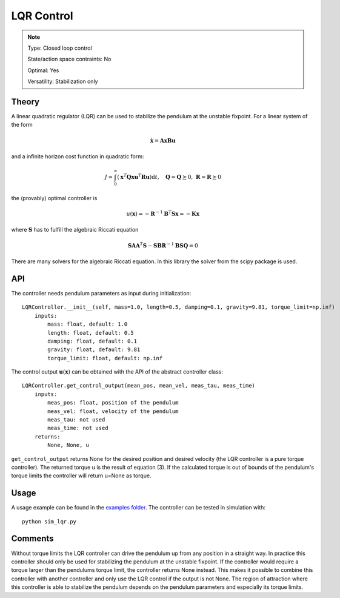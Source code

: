LQR Control
===========


.. note::

    Type: Closed loop control

    State/action space contraints: No

    Optimal: Yes

    Versatility: Stabilization only

Theory
------

A linear quadratic regulator (LQR) can be used to stabilize the pendulum at the unstable fixpoint. For a linear system of the form

.. math::

    \dot{\mathbf{x}} =  \mathbf{A}\mathbf{x} \mathbf{B}\mathbf{u}

and a infinite horizon cost function in quadratic form:

.. math::

    J = \int_0^{\infty} \left( \mathbf{x}^T \mathbf{Q}\mathbf{x} \mathbf{u}^T \mathbf{R} \mathbf{u} \right)\text{d}t, \quad \mathbf{Q} = \mathbf{Q} \succeq 0, \, \mathbf{R} = \mathbf{R} \succeq 0

the (provably) optimal controller is

.. math::

    u(\mathbf{x}) = -\mathbf{R}^{-1}\mathbf{B}^{T}\mathbf{S} \mathbf{x} = -\mathbf{K} \mathbf{x}

where :math:`\mathbf{S}` has to fulfill the algebraic Riccati equation

.. math::

    \mathbf{SA} \mathbf{A}^{T}\mathbf{S} - \mathbf{SBR}^{-1}\mathbf{B}\mathbf{S} \mathbf{Q} = 0

There are many solvers for the algebraic Riccati equation. In this library the solver from the scipy package is used.

API
---

The controller needs pendulum parameters as input during initialization::

    LQRController.__init__(self, mass=1.0, length=0.5, damping=0.1, gravity=9.81, torque_limit=np.inf)
        inputs:
            mass: float, default: 1.0
            length: float, default: 0.5
            damping: float, default: 0.1
            gravity: float, default: 9.81
            torque_limit: float, default: np.inf

The control output :math:`\mathbf{u}(\mathbf{x})` can be obtained with the API of the abstract controller class::

    LQRController.get_control_output(mean_pos, mean_vel, meas_tau, meas_time)
        inputs:
            meas_pos: float, position of the pendulum
            meas_vel: float, velocity of the pendulum
            meas_tau: not used
            meas_time: not used
        returns:
            None, None, u

``get_control_output`` returns None for the desired position and desired velocity (the LQR controller is a pure torque controller). The returned torque u is the result of equation (3).
If the calculated torque is out of bounds of the pendulum's torque limits the controller will return u=None as torque.

Usage
-----

A usage example can be found in the `examples folder <https://github.com/dfki-ric-underactuated-lab/torque_limited_simple_pendulum/tree/master/software/python/examples>`_. The controller can be tested in simulation with::

    python sim_lqr.py

Comments
--------

Without torque limits the LQR controller can drive the pendulum up from any position in a straight way. In practice this controller should only be used for stabilizing the pendulum at the unstable fixpoint. If the controller would require a torque larger than the pendulums torque limit, the controller returns None instead. This makes it possible to combine this controller with another controller and only use the LQR control if the output is not None. The region of attraction where this controller is able to stabilize the pendulum depends on the pendulum parameters and especially its torque limits.

